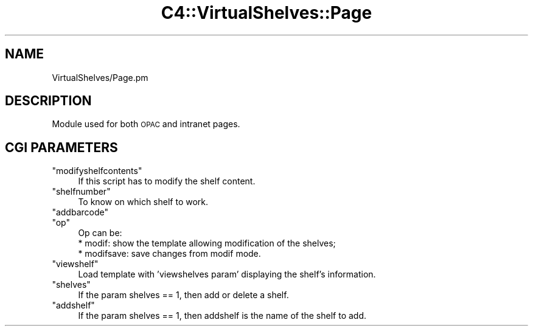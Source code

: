 .\" Automatically generated by Pod::Man 2.25 (Pod::Simple 3.16)
.\"
.\" Standard preamble:
.\" ========================================================================
.de Sp \" Vertical space (when we can't use .PP)
.if t .sp .5v
.if n .sp
..
.de Vb \" Begin verbatim text
.ft CW
.nf
.ne \\$1
..
.de Ve \" End verbatim text
.ft R
.fi
..
.\" Set up some character translations and predefined strings.  \*(-- will
.\" give an unbreakable dash, \*(PI will give pi, \*(L" will give a left
.\" double quote, and \*(R" will give a right double quote.  \*(C+ will
.\" give a nicer C++.  Capital omega is used to do unbreakable dashes and
.\" therefore won't be available.  \*(C` and \*(C' expand to `' in nroff,
.\" nothing in troff, for use with C<>.
.tr \(*W-
.ds C+ C\v'-.1v'\h'-1p'\s-2+\h'-1p'+\s0\v'.1v'\h'-1p'
.ie n \{\
.    ds -- \(*W-
.    ds PI pi
.    if (\n(.H=4u)&(1m=24u) .ds -- \(*W\h'-12u'\(*W\h'-12u'-\" diablo 10 pitch
.    if (\n(.H=4u)&(1m=20u) .ds -- \(*W\h'-12u'\(*W\h'-8u'-\"  diablo 12 pitch
.    ds L" ""
.    ds R" ""
.    ds C` ""
.    ds C' ""
'br\}
.el\{\
.    ds -- \|\(em\|
.    ds PI \(*p
.    ds L" ``
.    ds R" ''
'br\}
.\"
.\" Escape single quotes in literal strings from groff's Unicode transform.
.ie \n(.g .ds Aq \(aq
.el       .ds Aq '
.\"
.\" If the F register is turned on, we'll generate index entries on stderr for
.\" titles (.TH), headers (.SH), subsections (.SS), items (.Ip), and index
.\" entries marked with X<> in POD.  Of course, you'll have to process the
.\" output yourself in some meaningful fashion.
.ie \nF \{\
.    de IX
.    tm Index:\\$1\t\\n%\t"\\$2"
..
.    nr % 0
.    rr F
.\}
.el \{\
.    de IX
..
.\}
.\" ========================================================================
.\"
.IX Title "C4::VirtualShelves::Page 3"
.TH C4::VirtualShelves::Page 3 "2015-11-02" "perl v5.14.2" "User Contributed Perl Documentation"
.\" For nroff, turn off justification.  Always turn off hyphenation; it makes
.\" way too many mistakes in technical documents.
.if n .ad l
.nh
.SH "NAME"
VirtualShelves/Page.pm
.SH "DESCRIPTION"
.IX Header "DESCRIPTION"
Module used for both \s-1OPAC\s0 and intranet pages.
.SH "CGI PARAMETERS"
.IX Header "CGI PARAMETERS"
.ie n .IP """modifyshelfcontents""" 4
.el .IP "\f(CWmodifyshelfcontents\fR" 4
.IX Item "modifyshelfcontents"
If this script has to modify the shelf content.
.ie n .IP """shelfnumber""" 4
.el .IP "\f(CWshelfnumber\fR" 4
.IX Item "shelfnumber"
To know on which shelf to work.
.ie n .IP """addbarcode""" 4
.el .IP "\f(CWaddbarcode\fR" 4
.IX Item "addbarcode"
.PD 0
.ie n .IP """op""" 4
.el .IP "\f(CWop\fR" 4
.IX Item "op"
.PD
.Vb 3
\& Op can be:
\&    * modif: show the template allowing modification of the shelves;
\&    * modifsave: save changes from modif mode.
.Ve
.ie n .IP """viewshelf""" 4
.el .IP "\f(CWviewshelf\fR" 4
.IX Item "viewshelf"
Load template with 'viewshelves param' displaying the shelf's information.
.ie n .IP """shelves""" 4
.el .IP "\f(CWshelves\fR" 4
.IX Item "shelves"
If the param shelves == 1, then add or delete a shelf.
.ie n .IP """addshelf""" 4
.el .IP "\f(CWaddshelf\fR" 4
.IX Item "addshelf"
If the param shelves == 1, then addshelf is the name of the shelf to add.
